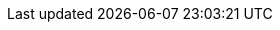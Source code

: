 //
//    The FreeBSD Documentation Project
//    The FreeBSD German Documentation Project
//
//    Deutsche Übersetzer
//    $FreeBSD$
//

:bkoehler-name: Benedikt Köhler
:bkoehler-email: benedikt@furukama.de
:bkoehler: {bkoehler-email}[{bkoehler-name}]

:bwarken-name: Bernd Warken
:bwarken-email: bwarken@mayn.de
:bwarken: {bwarken-email}[{bwarken-name}]

:ofischer-name: Oliver Fischer
:ofischer-email: plexus@snafu.de
:ofischer: {ofischer-email}[{ofischer-name}]

:gruender-name: Frank Gründer
:gruender-email: elwood@mc5sys.in-berlin.de
:gruender: {gruender-email}[{gruender-name}]

:pierau-name: Uwe Pierau
:pierau-email: uwe.pierau@tu-clausthal.de
:pierau: {pierau-email}[{pierau-name}]

:robert-name: Robert Drehmel
:robert-email: robert@gizmo.quizbot.org
:robert: {robert-email}[{robert-name}]

:ue-name: Udo Erdelhoff
:ue-email: ue@nathan.ruhr.de
:ue: {ue-email}[{ue-name}]
